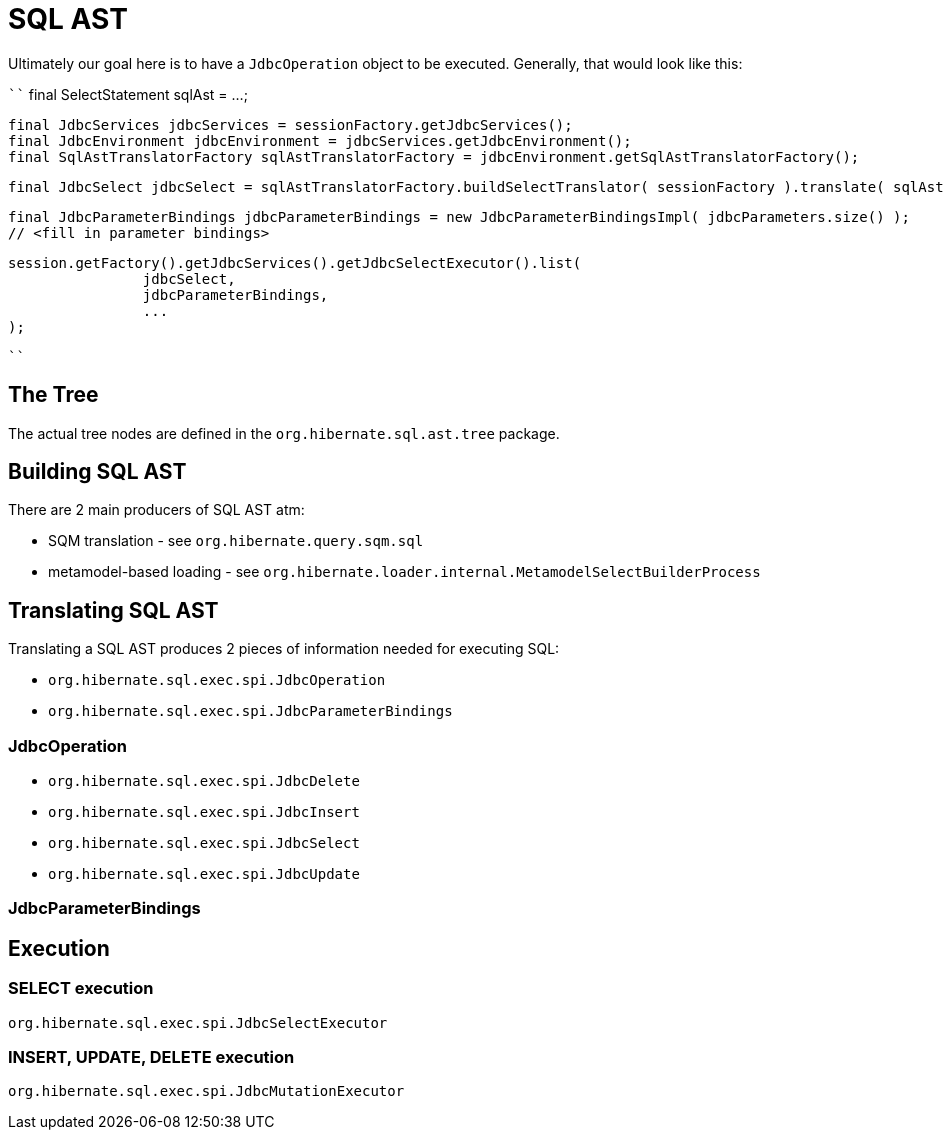 = SQL AST

Ultimately our goal here is to have a `JdbcOperation` object to be executed.  Generally, that would look like this:

````
		final SelectStatement sqlAst = ...;

		final JdbcServices jdbcServices = sessionFactory.getJdbcServices();
		final JdbcEnvironment jdbcEnvironment = jdbcServices.getJdbcEnvironment();
		final SqlAstTranslatorFactory sqlAstTranslatorFactory = jdbcEnvironment.getSqlAstTranslatorFactory();

		final JdbcSelect jdbcSelect = sqlAstTranslatorFactory.buildSelectTranslator( sessionFactory ).translate( sqlAst );

		final JdbcParameterBindings jdbcParameterBindings = new JdbcParameterBindingsImpl( jdbcParameters.size() );
		// <fill in parameter bindings>

		session.getFactory().getJdbcServices().getJdbcSelectExecutor().list(
				jdbcSelect,
				jdbcParameterBindings,
				...
		);

````


== The Tree

The actual tree nodes are defined in the `org.hibernate.sql.ast.tree` package.


== Building SQL AST

There are 2 main producers of SQL AST atm:

* SQM translation - see `org.hibernate.query.sqm.sql`
* metamodel-based loading - see `org.hibernate.loader.internal.MetamodelSelectBuilderProcess`


== Translating SQL AST

Translating a SQL AST produces 2 pieces of information needed for executing SQL:

* `org.hibernate.sql.exec.spi.JdbcOperation`
* `org.hibernate.sql.exec.spi.JdbcParameterBindings`


=== JdbcOperation

* `org.hibernate.sql.exec.spi.JdbcDelete`
* `org.hibernate.sql.exec.spi.JdbcInsert`
* `org.hibernate.sql.exec.spi.JdbcSelect`
* `org.hibernate.sql.exec.spi.JdbcUpdate`


=== JdbcParameterBindings


== Execution

=== SELECT execution

`org.hibernate.sql.exec.spi.JdbcSelectExecutor`

=== INSERT, UPDATE, DELETE execution

`org.hibernate.sql.exec.spi.JdbcMutationExecutor`




